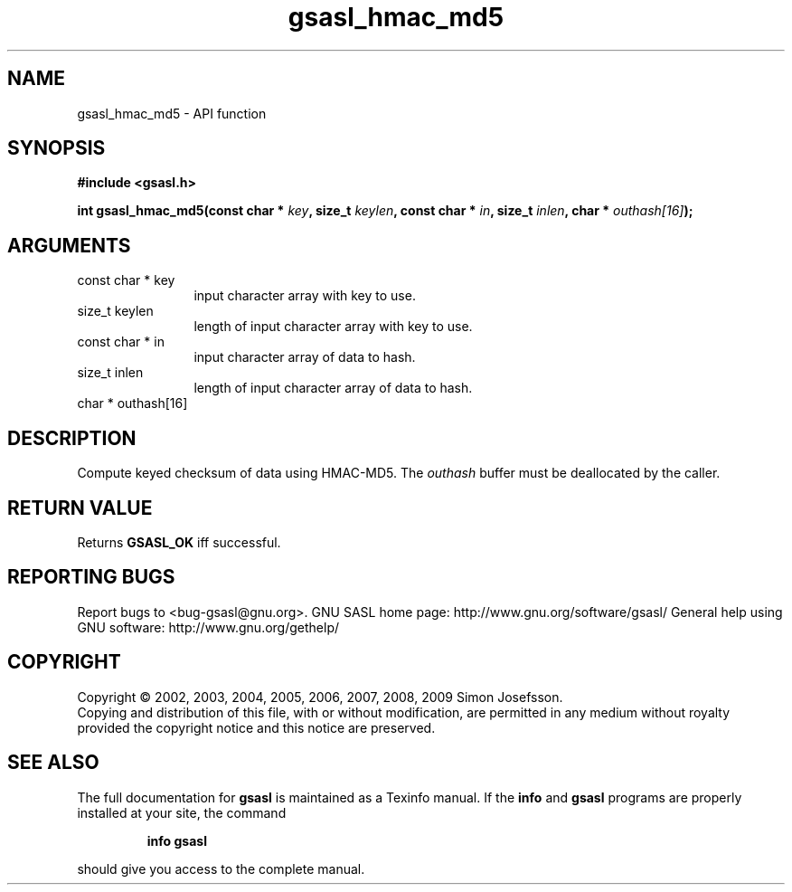.\" DO NOT MODIFY THIS FILE!  It was generated by gdoc.
.TH "gsasl_hmac_md5" 3 "1.4.4" "gsasl" "gsasl"
.SH NAME
gsasl_hmac_md5 \- API function
.SH SYNOPSIS
.B #include <gsasl.h>
.sp
.BI "int gsasl_hmac_md5(const char * " key ", size_t " keylen ", const char * " in ", size_t " inlen ", char * " outhash[16] ");"
.SH ARGUMENTS
.IP "const char * key" 12
input character array with key to use.
.IP "size_t keylen" 12
length of input character array with key to use.
.IP "const char * in" 12
input character array of data to hash.
.IP "size_t inlen" 12
length of input character array of data to hash.
.IP "char * outhash[16]" 12
.SH "DESCRIPTION"
Compute keyed checksum of data using HMAC\-MD5.  The \fIouthash\fP buffer
must be deallocated by the caller.
.SH "RETURN VALUE"
Returns \fBGSASL_OK\fP iff successful.
.SH "REPORTING BUGS"
Report bugs to <bug-gsasl@gnu.org>.
GNU SASL home page: http://www.gnu.org/software/gsasl/
General help using GNU software: http://www.gnu.org/gethelp/
.SH COPYRIGHT
Copyright \(co 2002, 2003, 2004, 2005, 2006, 2007, 2008, 2009 Simon Josefsson.
.br
Copying and distribution of this file, with or without modification,
are permitted in any medium without royalty provided the copyright
notice and this notice are preserved.
.SH "SEE ALSO"
The full documentation for
.B gsasl
is maintained as a Texinfo manual.  If the
.B info
and
.B gsasl
programs are properly installed at your site, the command
.IP
.B info gsasl
.PP
should give you access to the complete manual.
